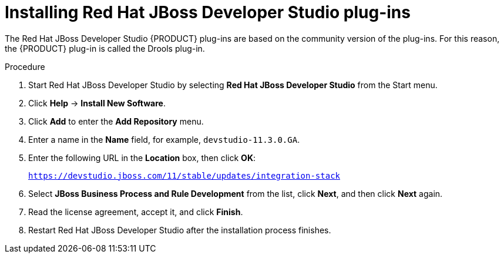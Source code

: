 [id='dev-studio-plug-in-install-proc']
= Installing Red Hat JBoss Developer Studio plug-ins

The Red Hat JBoss Developer Studio {PRODUCT} plug-ins are based on the community version of the plug-ins. For this reason, the {PRODUCT} plug-in is called the Drools plug-in.

//Get the latest Red Hat JBoss Developer Studio from the https://access.redhat.com[Red Hat Customer //Portal]. The {PRODUCT} plug-ins for Red Hat JBoss Developer Studio are available using the update site.

.Procedure
//. Download the {PRODUCT} plug-ins for Red Hat JBoss Developer Studio:
//.. Log in to the https://access.redhat.com[Red Hat Customer Portal].
//.. Click *DOWNLOADS* at the top of the page.
//.. On the *Software Downloads* page, download *Red Hat JBoss Developer Studio 11.3.0 Update Site Zip* //(`devstudio-11.3.0.GA-updatesite-core.zip`).
//. Unzip the `devstudio-11.3.0.GA-updatesite-core.zip` file.
. Start Red Hat JBoss Developer Studio by selecting *Red Hat JBoss Developer Studio* from the Start menu.
. Click *Help* -> *Install New Software*.
. Click *Add* to enter the *Add Repository* menu.
. Enter a name in the *Name* field, for example, `devstudio-11.3.0.GA`.
. Enter the following URL in the *Location* box, then click *OK*:
+
`https://devstudio.jboss.com/11/stable/updates/integration-stack`
. Select *JBoss Business Process and Rule Development* from the list, click *Next*, and then click *Next* again.
. Read the license agreement, accept it, and click *Finish*.
. Restart Red Hat JBoss Developer Studio after the installation process finishes.
